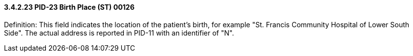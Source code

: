 ==== *3.4.2.23* PID-23 Birth Place (ST) 00126

Definition: This field indicates the location of the patient's birth, for example "St. Francis Community Hospital of Lower South Side". The actual address is reported in PID-11 with an identifier of "N".

